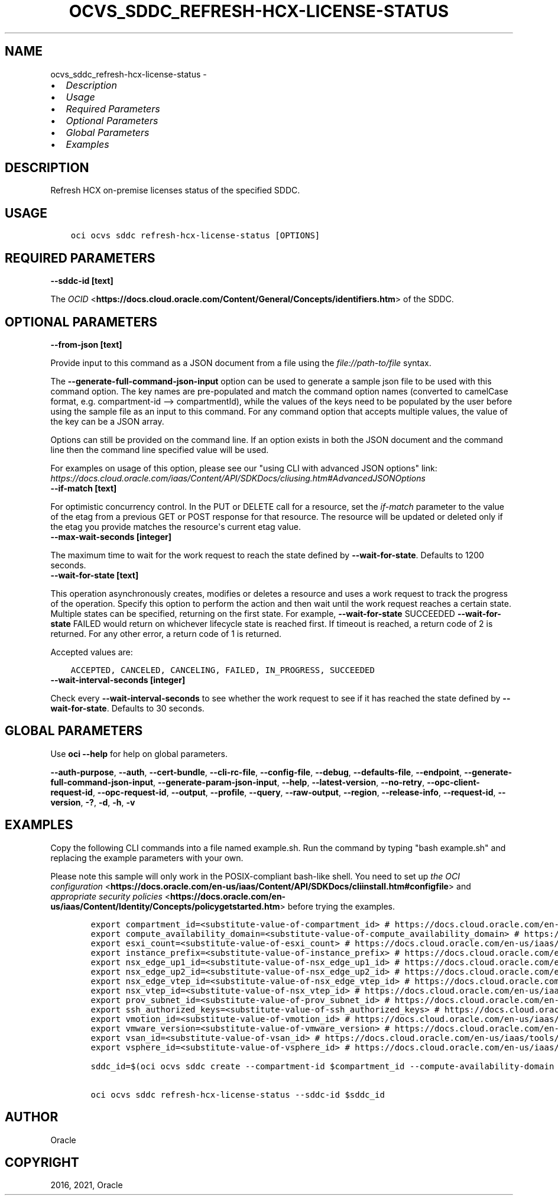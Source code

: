 .\" Man page generated from reStructuredText.
.
.
.nr rst2man-indent-level 0
.
.de1 rstReportMargin
\\$1 \\n[an-margin]
level \\n[rst2man-indent-level]
level margin: \\n[rst2man-indent\\n[rst2man-indent-level]]
-
\\n[rst2man-indent0]
\\n[rst2man-indent1]
\\n[rst2man-indent2]
..
.de1 INDENT
.\" .rstReportMargin pre:
. RS \\$1
. nr rst2man-indent\\n[rst2man-indent-level] \\n[an-margin]
. nr rst2man-indent-level +1
.\" .rstReportMargin post:
..
.de UNINDENT
. RE
.\" indent \\n[an-margin]
.\" old: \\n[rst2man-indent\\n[rst2man-indent-level]]
.nr rst2man-indent-level -1
.\" new: \\n[rst2man-indent\\n[rst2man-indent-level]]
.in \\n[rst2man-indent\\n[rst2man-indent-level]]u
..
.TH "OCVS_SDDC_REFRESH-HCX-LICENSE-STATUS" "1" "Jun 14, 2021" "2.25.3" "OCI CLI Command Reference"
.SH NAME
ocvs_sddc_refresh-hcx-license-status \- 
.INDENT 0.0
.IP \(bu 2
\fI\%Description\fP
.IP \(bu 2
\fI\%Usage\fP
.IP \(bu 2
\fI\%Required Parameters\fP
.IP \(bu 2
\fI\%Optional Parameters\fP
.IP \(bu 2
\fI\%Global Parameters\fP
.IP \(bu 2
\fI\%Examples\fP
.UNINDENT
.SH DESCRIPTION
.sp
Refresh HCX on\-premise licenses status of the specified SDDC.
.SH USAGE
.INDENT 0.0
.INDENT 3.5
.sp
.nf
.ft C
oci ocvs sddc refresh\-hcx\-license\-status [OPTIONS]
.ft P
.fi
.UNINDENT
.UNINDENT
.SH REQUIRED PARAMETERS
.INDENT 0.0
.TP
.B \-\-sddc\-id [text]
.UNINDENT
.sp
The \fI\%OCID\fP <\fBhttps://docs.cloud.oracle.com/Content/General/Concepts/identifiers.htm\fP> of the SDDC.
.SH OPTIONAL PARAMETERS
.INDENT 0.0
.TP
.B \-\-from\-json [text]
.UNINDENT
.sp
Provide input to this command as a JSON document from a file using the \fI\%file://path\-to/file\fP syntax.
.sp
The \fB\-\-generate\-full\-command\-json\-input\fP option can be used to generate a sample json file to be used with this command option. The key names are pre\-populated and match the command option names (converted to camelCase format, e.g. compartment\-id \-\-> compartmentId), while the values of the keys need to be populated by the user before using the sample file as an input to this command. For any command option that accepts multiple values, the value of the key can be a JSON array.
.sp
Options can still be provided on the command line. If an option exists in both the JSON document and the command line then the command line specified value will be used.
.sp
For examples on usage of this option, please see our "using CLI with advanced JSON options" link: \fI\%https://docs.cloud.oracle.com/iaas/Content/API/SDKDocs/cliusing.htm#AdvancedJSONOptions\fP
.INDENT 0.0
.TP
.B \-\-if\-match [text]
.UNINDENT
.sp
For optimistic concurrency control. In the PUT or DELETE call for a resource, set the \fIif\-match\fP parameter to the value of the etag from a previous GET or POST response for that resource. The resource will be updated or deleted only if the etag you provide matches the resource\(aqs current etag value.
.INDENT 0.0
.TP
.B \-\-max\-wait\-seconds [integer]
.UNINDENT
.sp
The maximum time to wait for the work request to reach the state defined by \fB\-\-wait\-for\-state\fP\&. Defaults to 1200 seconds.
.INDENT 0.0
.TP
.B \-\-wait\-for\-state [text]
.UNINDENT
.sp
This operation asynchronously creates, modifies or deletes a resource and uses a work request to track the progress of the operation. Specify this option to perform the action and then wait until the work request reaches a certain state. Multiple states can be specified, returning on the first state. For example, \fB\-\-wait\-for\-state\fP SUCCEEDED \fB\-\-wait\-for\-state\fP FAILED would return on whichever lifecycle state is reached first. If timeout is reached, a return code of 2 is returned. For any other error, a return code of 1 is returned.
.sp
Accepted values are:
.INDENT 0.0
.INDENT 3.5
.sp
.nf
.ft C
ACCEPTED, CANCELED, CANCELING, FAILED, IN_PROGRESS, SUCCEEDED
.ft P
.fi
.UNINDENT
.UNINDENT
.INDENT 0.0
.TP
.B \-\-wait\-interval\-seconds [integer]
.UNINDENT
.sp
Check every \fB\-\-wait\-interval\-seconds\fP to see whether the work request to see if it has reached the state defined by \fB\-\-wait\-for\-state\fP\&. Defaults to 30 seconds.
.SH GLOBAL PARAMETERS
.sp
Use \fBoci \-\-help\fP for help on global parameters.
.sp
\fB\-\-auth\-purpose\fP, \fB\-\-auth\fP, \fB\-\-cert\-bundle\fP, \fB\-\-cli\-rc\-file\fP, \fB\-\-config\-file\fP, \fB\-\-debug\fP, \fB\-\-defaults\-file\fP, \fB\-\-endpoint\fP, \fB\-\-generate\-full\-command\-json\-input\fP, \fB\-\-generate\-param\-json\-input\fP, \fB\-\-help\fP, \fB\-\-latest\-version\fP, \fB\-\-no\-retry\fP, \fB\-\-opc\-client\-request\-id\fP, \fB\-\-opc\-request\-id\fP, \fB\-\-output\fP, \fB\-\-profile\fP, \fB\-\-query\fP, \fB\-\-raw\-output\fP, \fB\-\-region\fP, \fB\-\-release\-info\fP, \fB\-\-request\-id\fP, \fB\-\-version\fP, \fB\-?\fP, \fB\-d\fP, \fB\-h\fP, \fB\-v\fP
.SH EXAMPLES
.sp
Copy the following CLI commands into a file named example.sh. Run the command by typing "bash example.sh" and replacing the example parameters with your own.
.sp
Please note this sample will only work in the POSIX\-compliant bash\-like shell. You need to set up \fI\%the OCI configuration\fP <\fBhttps://docs.oracle.com/en-us/iaas/Content/API/SDKDocs/cliinstall.htm#configfile\fP> and \fI\%appropriate security policies\fP <\fBhttps://docs.oracle.com/en-us/iaas/Content/Identity/Concepts/policygetstarted.htm\fP> before trying the examples.
.INDENT 0.0
.INDENT 3.5
.sp
.nf
.ft C
    export compartment_id=<substitute\-value\-of\-compartment_id> # https://docs.cloud.oracle.com/en\-us/iaas/tools/oci\-cli/latest/oci_cli_docs/cmdref/ocvs/sddc/create.html#cmdoption\-compartment\-id
    export compute_availability_domain=<substitute\-value\-of\-compute_availability_domain> # https://docs.cloud.oracle.com/en\-us/iaas/tools/oci\-cli/latest/oci_cli_docs/cmdref/ocvs/sddc/create.html#cmdoption\-compute\-availability\-domain
    export esxi_count=<substitute\-value\-of\-esxi_count> # https://docs.cloud.oracle.com/en\-us/iaas/tools/oci\-cli/latest/oci_cli_docs/cmdref/ocvs/sddc/create.html#cmdoption\-esxi\-count
    export instance_prefix=<substitute\-value\-of\-instance_prefix> # https://docs.cloud.oracle.com/en\-us/iaas/tools/oci\-cli/latest/oci_cli_docs/cmdref/ocvs/sddc/create.html#cmdoption\-instance\-prefix
    export nsx_edge_up1_id=<substitute\-value\-of\-nsx_edge_up1_id> # https://docs.cloud.oracle.com/en\-us/iaas/tools/oci\-cli/latest/oci_cli_docs/cmdref/ocvs/sddc/create.html#cmdoption\-nsx\-edge\-up1\-id
    export nsx_edge_up2_id=<substitute\-value\-of\-nsx_edge_up2_id> # https://docs.cloud.oracle.com/en\-us/iaas/tools/oci\-cli/latest/oci_cli_docs/cmdref/ocvs/sddc/create.html#cmdoption\-nsx\-edge\-up2\-id
    export nsx_edge_vtep_id=<substitute\-value\-of\-nsx_edge_vtep_id> # https://docs.cloud.oracle.com/en\-us/iaas/tools/oci\-cli/latest/oci_cli_docs/cmdref/ocvs/sddc/create.html#cmdoption\-nsx\-edge\-vtep\-id
    export nsx_vtep_id=<substitute\-value\-of\-nsx_vtep_id> # https://docs.cloud.oracle.com/en\-us/iaas/tools/oci\-cli/latest/oci_cli_docs/cmdref/ocvs/sddc/create.html#cmdoption\-nsx\-vtep\-id
    export prov_subnet_id=<substitute\-value\-of\-prov_subnet_id> # https://docs.cloud.oracle.com/en\-us/iaas/tools/oci\-cli/latest/oci_cli_docs/cmdref/ocvs/sddc/create.html#cmdoption\-prov\-subnet\-id
    export ssh_authorized_keys=<substitute\-value\-of\-ssh_authorized_keys> # https://docs.cloud.oracle.com/en\-us/iaas/tools/oci\-cli/latest/oci_cli_docs/cmdref/ocvs/sddc/create.html#cmdoption\-ssh\-authorized\-keys
    export vmotion_id=<substitute\-value\-of\-vmotion_id> # https://docs.cloud.oracle.com/en\-us/iaas/tools/oci\-cli/latest/oci_cli_docs/cmdref/ocvs/sddc/create.html#cmdoption\-vmotion\-id
    export vmware_version=<substitute\-value\-of\-vmware_version> # https://docs.cloud.oracle.com/en\-us/iaas/tools/oci\-cli/latest/oci_cli_docs/cmdref/ocvs/sddc/create.html#cmdoption\-vmware\-version
    export vsan_id=<substitute\-value\-of\-vsan_id> # https://docs.cloud.oracle.com/en\-us/iaas/tools/oci\-cli/latest/oci_cli_docs/cmdref/ocvs/sddc/create.html#cmdoption\-vsan\-id
    export vsphere_id=<substitute\-value\-of\-vsphere_id> # https://docs.cloud.oracle.com/en\-us/iaas/tools/oci\-cli/latest/oci_cli_docs/cmdref/ocvs/sddc/create.html#cmdoption\-vsphere\-id

    sddc_id=$(oci ocvs sddc create \-\-compartment\-id $compartment_id \-\-compute\-availability\-domain $compute_availability_domain \-\-esxi\-count $esxi_count \-\-instance\-prefix $instance_prefix \-\-nsx\-edge\-up1\-id $nsx_edge_up1_id \-\-nsx\-edge\-up2\-id $nsx_edge_up2_id \-\-nsx\-edge\-vtep\-id $nsx_edge_vtep_id \-\-nsx\-vtep\-id $nsx_vtep_id \-\-prov\-subnet\-id $prov_subnet_id \-\-ssh\-authorized\-keys $ssh_authorized_keys \-\-vmotion\-id $vmotion_id \-\-vmware\-version $vmware_version \-\-vsan\-id $vsan_id \-\-vsphere\-id $vsphere_id \-\-query data.id \-\-raw\-output)

    oci ocvs sddc refresh\-hcx\-license\-status \-\-sddc\-id $sddc_id
.ft P
.fi
.UNINDENT
.UNINDENT
.SH AUTHOR
Oracle
.SH COPYRIGHT
2016, 2021, Oracle
.\" Generated by docutils manpage writer.
.
